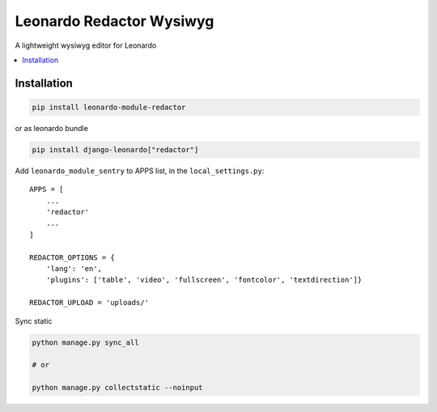 
=========================
Leonardo Redactor Wysiwyg
=========================

A lightweight wysiwyg editor for Leonardo

.. contents::
    :local:

Installation
------------

.. code-block:: bash

    pip install leonardo-module-redactor

or as leonardo bundle

.. code-block:: bash

    pip install django-leonardo["redactor"]

Add ``leonardo_module_sentry`` to APPS list, in the ``local_settings.py``::

    APPS = [
        ...
        'redactor'
        ...
    ]

    REDACTOR_OPTIONS = {
        'lang': 'en',
        'plugins': ['table', 'video', 'fullscreen', 'fontcolor', 'textdirection']}

    REDACTOR_UPLOAD = 'uploads/'

Sync static

.. code-block:: bash

    python manage.py sync_all

    # or
    
    python manage.py collectstatic --noinput



